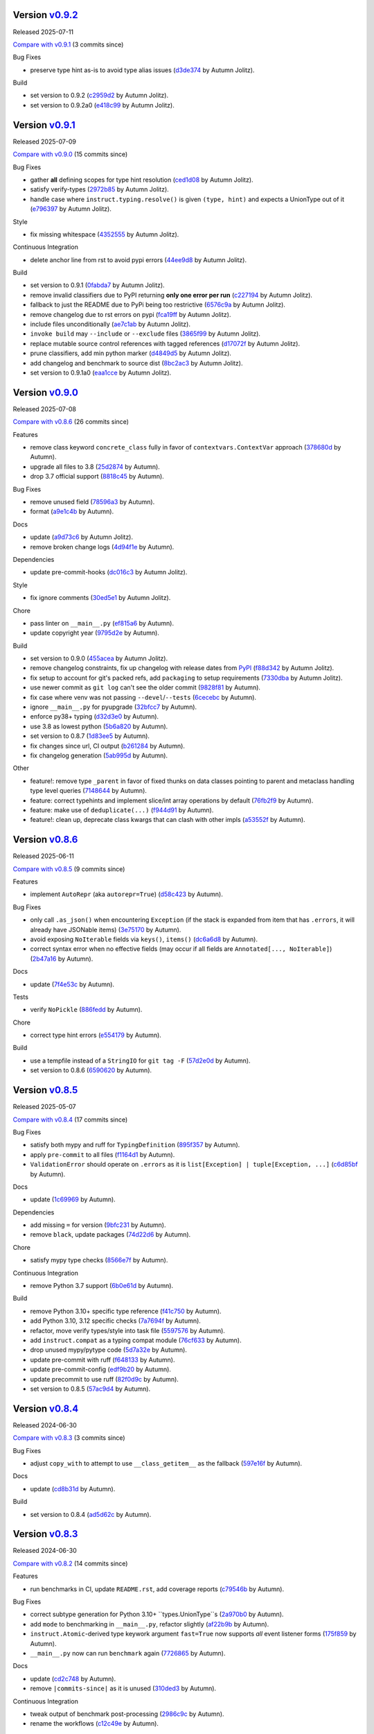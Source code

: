 .. |Changes|
Version `v0.9.2 <https://github.com/autumnjolitz/instruct/releases/tag/v0.9.2>`_
----------------------------------------------------------------------------------

Released 2025-07-11

`Compare with v0.9.1 <https://github.com/autumnjolitz/instruct/compare/v0.9.1...v0.9.2>`_ (3 commits since)

Bug Fixes

- preserve type hint as-is to avoid type alias issues (`d3de374 <https://github.com/autumnjolitz/instruct/commit/d3de37462200816e0d2faf1b63a319c600ea1484>`_ by Autumn Jolitz).

Build

- set version to 0.9.2 (`c2959d2 <https://github.com/autumnjolitz/instruct/commit/c2959d23339b5410b44786b9807bec2ed7907736>`_ by Autumn Jolitz).
- set version to 0.9.2a0 (`e418c99 <https://github.com/autumnjolitz/instruct/commit/e418c99524827b4b685af14b9dd4b384e64e6171>`_ by Autumn Jolitz).

Version `v0.9.1 <https://github.com/autumnjolitz/instruct/releases/tag/v0.9.1>`_
----------------------------------------------------------------------------------

Released 2025-07-09

`Compare with v0.9.0 <https://github.com/autumnjolitz/instruct/compare/v0.9.0...v0.9.1>`_ (15 commits since)

Bug Fixes

- gather **all** defining scopes for type hint resolution (`ced1d08 <https://github.com/autumnjolitz/instruct/commit/ced1d083e52773529c239c7b6f5c03eaa5b29b37>`_ by Autumn Jolitz).
- satisfy verify-types (`2972b85 <https://github.com/autumnjolitz/instruct/commit/2972b85fc745c1c6ecb90b853e0da440cce9acb9>`_ by Autumn Jolitz).
- handle case where ``instruct.typing.resolve()`` is given ``(type, hint)`` and expects a UnionType out of it (`e796397 <https://github.com/autumnjolitz/instruct/commit/e7963973ddf81805d2aaa2a7970b11169b895bd9>`_ by Autumn Jolitz).

Style

- fix missing whitespace (`4352555 <https://github.com/autumnjolitz/instruct/commit/4352555e611904c0c94852db8db8f1cb72bbaa0c>`_ by Autumn Jolitz).

Continuous Integration

- delete anchor line from rst to avoid pypi errors (`44ee9d8 <https://github.com/autumnjolitz/instruct/commit/44ee9d85e236e86ea16d8754d94eea14456826e1>`_ by Autumn Jolitz).

Build

- set version to 0.9.1 (`0fabda7 <https://github.com/autumnjolitz/instruct/commit/0fabda7b9501da726bc622eb2da502a47d0e0a9a>`_ by Autumn Jolitz).
- remove invalid classifiers due to PyPI returning **only one error per run** (`c227194 <https://github.com/autumnjolitz/instruct/commit/c227194ed136a2251a1f56af4e46316ebd6ca0ea>`_ by Autumn Jolitz).
- fallback to just the README due to PyPi being too restrictive (`6576c9a <https://github.com/autumnjolitz/instruct/commit/6576c9ac12775b7682631fb70aa9471ae2cf780c>`_ by Autumn Jolitz).
- remove changelog due to rst errors on pypi (`fca19ff <https://github.com/autumnjolitz/instruct/commit/fca19ffb9fc1ba5c67867a57c529698fdb7da57f>`_ by Autumn Jolitz).
- include files unconditionally (`ae7c1ab <https://github.com/autumnjolitz/instruct/commit/ae7c1ab272fc49c7b55148aec6d376328d8650dd>`_ by Autumn Jolitz).
- ``invoke build`` may ``--include`` or ``--exclude`` files (`3865f99 <https://github.com/autumnjolitz/instruct/commit/3865f99095a3e9700405e47a89e945bdc5827695>`_ by Autumn Jolitz).
- replace mutable source control references with tagged references (`d17072f <https://github.com/autumnjolitz/instruct/commit/d17072fd10888b42c7e019ca633f63884fade1b1>`_ by Autumn Jolitz).
- prune classifiers, add min python marker (`d4849d5 <https://github.com/autumnjolitz/instruct/commit/d4849d5f28f55bcd4e2e07af5a2e1470e650b066>`_ by Autumn Jolitz).
- add changelog and benchmark to source dist (`8bc2ac3 <https://github.com/autumnjolitz/instruct/commit/8bc2ac3b18401aef1e439ef0a263919b0b40e7fe>`_ by Autumn Jolitz).
- set version to 0.9.1a0 (`eaa1cce <https://github.com/autumnjolitz/instruct/commit/eaa1cce5b34ab34ab61c4bbbb50d0bd1c95ab737>`_ by Autumn Jolitz).

Version `v0.9.0 <https://github.com/autumnjolitz/instruct/releases/tag/v0.9.0>`_
----------------------------------------------------------------------------------

Released 2025-07-08

`Compare with v0.8.6 <https://github.com/autumnjolitz/instruct/compare/v0.8.6...v0.9.0>`_ (26 commits since)

Features

- remove class keyword ``concrete_class`` fully in favor of ``contextvars.ContextVar`` approach (`378680d <https://github.com/autumnjolitz/instruct/commit/378680d0be63665b26b3fbd4fb4e16c9e3ae7b80>`_ by Autumn).
- upgrade all files to 3.8 (`25d2874 <https://github.com/autumnjolitz/instruct/commit/25d2874ec1b9bc52ea3dbf3cbad6f0b98162e832>`_ by Autumn).
- drop 3.7 official support (`8818c45 <https://github.com/autumnjolitz/instruct/commit/8818c457033ab85408fc35e8c57cc70caa2c21cd>`_ by Autumn).

Bug Fixes

- remove unused field (`78596a3 <https://github.com/autumnjolitz/instruct/commit/78596a3add164687559e2a87a3767eafdc45c5e4>`_ by Autumn).
- format (`a9e1c4b <https://github.com/autumnjolitz/instruct/commit/a9e1c4b784d6094e24da64e46f9c3c00e0615d67>`_ by Autumn).

Docs

- update (`a9d73c6 <https://github.com/autumnjolitz/instruct/commit/a9d73c601fa9419cede295891673fede89a196bb>`_ by Autumn Jolitz).
- remove broken change logs (`4d94f1e <https://github.com/autumnjolitz/instruct/commit/4d94f1e9bb6b574313e4238784f09adb18fa449b>`_ by Autumn).

Dependencies

- update pre-commit-hooks (`dc016c3 <https://github.com/autumnjolitz/instruct/commit/dc016c3d4cd2a0960b1fdd05cf94aab688f08016>`_ by Autumn Jolitz).

Style

- fix ignore comments (`30ed5e1 <https://github.com/autumnjolitz/instruct/commit/30ed5e17b7f0ff54a9355b908543420e5e92c7b1>`_ by Autumn Jolitz).

Chore

- pass linter on ``__main__.py`` (`ef815a6 <https://github.com/autumnjolitz/instruct/commit/ef815a668ee5b2bad15024811cfef01d400092e5>`_ by Autumn).
- update copyright year (`9795d2e <https://github.com/autumnjolitz/instruct/commit/9795d2e53916c465ad5e8f4fd95b0bee82b73af7>`_ by Autumn).

Build

- set version to 0.9.0 (`455acea <https://github.com/autumnjolitz/instruct/commit/455acea6b2467bc053c81783ee37f329c8270d05>`_ by Autumn Jolitz).
- remove changelog constraints, fix up changelog with release dates from `PyPI <https://pypi.org/project/instruct/#history>`_ (`f88d342 <https://github.com/autumnjolitz/instruct/commit/f88d34226d8a61b3f303d6d79c7343b2156bf618>`_ by Autumn Jolitz).
- fix setup to account for git's packed refs, add ``packaging`` to setup requirements (`7330dba <https://github.com/autumnjolitz/instruct/commit/7330dba96a072c8e3a94737194c5034035eb932b>`_ by Autumn Jolitz).
- use newer commit as ``git log`` can't see the older commit (`9828f81 <https://github.com/autumnjolitz/instruct/commit/9828f814746e4e5e60db9d09b77e2d86dac3092e>`_ by Autumn).
- fix case where venv was not passing ``--devel``/``--tests`` (`6cecebc <https://github.com/autumnjolitz/instruct/commit/6cecebc00f079e5e86be57f665ff8896b45f98c9>`_ by Autumn).
- ignore ``__main__.py`` for pyupgrade (`32bfcc7 <https://github.com/autumnjolitz/instruct/commit/32bfcc77bad1269e938a7a3c1e4d81ebbc094411>`_ by Autumn).
- enforce py38+ typing (`d32d3e0 <https://github.com/autumnjolitz/instruct/commit/d32d3e02da7699d6f4edacf8eff98967f8c45ab4>`_ by Autumn).
- use 3.8 as lowest python (`5b6a820 <https://github.com/autumnjolitz/instruct/commit/5b6a820311e3f99fbf0bd227be0edd40d4f2100c>`_ by Autumn).
- set version to 0.8.7 (`1d83ee5 <https://github.com/autumnjolitz/instruct/commit/1d83ee5cacd42442ea6208917c95d04cbe8c98a6>`_ by Autumn).
- fix changes since url, CI output (`b261284 <https://github.com/autumnjolitz/instruct/commit/b2612843e91d576f644c0aae2d11b52e15227568>`_ by Autumn).
- fix changelog generation (`5ab995d <https://github.com/autumnjolitz/instruct/commit/5ab995d8cd773c475c4091b8f7b40a288ead5c98>`_ by Autumn).

Other

- feature!: remove type ``_parent`` in favor of fixed thunks on data classes pointing to parent and metaclass handling type level queries (`7148644 <https://github.com/autumnjolitz/instruct/commit/7148644cbfd0816234ea851f82a47b8cd8d0caff>`_ by Autumn).
- feature: correct typehints and implement slice/int array operations by default (`76fb2f9 <https://github.com/autumnjolitz/instruct/commit/76fb2f9aa54dfc06fdcb26fda157f6bfe9c3f773>`_ by Autumn).
- feature: make use of ``deduplicate(...)`` (`f944d91 <https://github.com/autumnjolitz/instruct/commit/f944d9133efc359da466c5e4563b22452e353658>`_ by Autumn).
- feature!: clean up, deprecate class kwargs that can clash with other impls (`a53552f <https://github.com/autumnjolitz/instruct/commit/a53552f02ff2d9bf093c5851093eb72f76ba42b5>`_ by Autumn).

Version `v0.8.6 <https://github.com/autumnjolitz/instruct/releases/tag/v0.8.6>`_
----------------------------------------------------------------------------------

Released 2025-06-11

`Compare with v0.8.5 <https://github.com/autumnjolitz/instruct/compare/v0.8.5...v0.8.6>`_ (9 commits since)

Features

- implement ``AutoRepr`` (aka ``autorepr=True``) (`d58c423 <https://github.com/autumnjolitz/instruct/commit/d58c423ddc06ef80cdb349f51b4005245efbc9f8>`_ by Autumn).

Bug Fixes

- only call ``.as_json()`` when encountering ``Exception`` (if the stack is expanded from item that has ``.errors``, it will already have JSONable items) (`3e75170 <https://github.com/autumnjolitz/instruct/commit/3e7517024c39fce016b30cea2ff3fd077a26452d>`_ by Autumn).
- avoid exposing ``NoIterable`` fields via ``keys()``, ``items()`` (`dc6a6d8 <https://github.com/autumnjolitz/instruct/commit/dc6a6d8f28b67e54904867d0cd4946d9eb41f798>`_ by Autumn).
- correct syntax error when no effective fields (may occur if all fields are ``Annotated[..., NoIterable]``) (`2b47a16 <https://github.com/autumnjolitz/instruct/commit/2b47a16985637ed34f62afdcd68d1da29dde404d>`_ by Autumn).

Docs

- update (`7f4e53c <https://github.com/autumnjolitz/instruct/commit/7f4e53c9f8662c0fa974057b95b48a89cf105bc2>`_ by Autumn).

Tests

- verify ``NoPickle`` (`886fedd <https://github.com/autumnjolitz/instruct/commit/886fedd0a0b33f0ab1233c79e91b7f13e0d5b4ce>`_ by Autumn).

Chore

- correct type hint errors (`e554179 <https://github.com/autumnjolitz/instruct/commit/e554179422e98772dbc99ee03665e0ec11c28b0a>`_ by Autumn).

Build

- use a tempfile instead of a ``StringIO`` for ``git tag -F`` (`57d2e0d <https://github.com/autumnjolitz/instruct/commit/57d2e0d795053368ce156a9b45d28c3736ed8262>`_ by Autumn).
- set version to 0.8.6 (`6590620 <https://github.com/autumnjolitz/instruct/commit/6590620204e82cb8594fb9e41531e603e4b3f05e>`_ by Autumn).

Version `v0.8.5 <https://github.com/autumnjolitz/instruct/releases/tag/v0.8.5>`_
----------------------------------------------------------------------------------

Released 2025-05-07

`Compare with v0.8.4 <https://github.com/autumnjolitz/instruct/compare/v0.8.4...v0.8.5>`_ (17 commits since)

Bug Fixes

- satisfy both mypy and ruff for ``TypingDefinition`` (`895f357 <https://github.com/autumnjolitz/instruct/commit/895f35764c7f549c0a471b1d7ae854f570b7edee>`_ by Autumn).
- apply ``pre-commit`` to all files (`f1164d1 <https://github.com/autumnjolitz/instruct/commit/f1164d1e2177eb557ad653f6898c3a8499e23276>`_ by Autumn).
- ``ValidationError`` should operate on ``.errors`` as it is ``list[Exception] | tuple[Exception, ...]`` (`c6d85bf <https://github.com/autumnjolitz/instruct/commit/c6d85bf163f13bcdef939cd0dfeb9196599825f1>`_ by Autumn).

Docs

- update (`1c69969 <https://github.com/autumnjolitz/instruct/commit/1c699692248952aac6ca18b03ea2038746996589>`_ by Autumn).

Dependencies

- add missing ``=`` for version (`9bfc231 <https://github.com/autumnjolitz/instruct/commit/9bfc231e6589c4c99624ebe08637f901d79c50e7>`_ by Autumn).
- remove ``black``, update packages (`74d22d6 <https://github.com/autumnjolitz/instruct/commit/74d22d64565c87ac24e6e0ddffd2d6b0f1fb1898>`_ by Autumn).

Chore

- satisfy mypy type checks (`8566e7f <https://github.com/autumnjolitz/instruct/commit/8566e7f015af87be76dd86c35bbf64474bd99425>`_ by Autumn).

Continuous Integration

- remove Python 3.7 support (`6b0e61d <https://github.com/autumnjolitz/instruct/commit/6b0e61d6bb519ea31f00585f5760b13edf8d0cbc>`_ by Autumn).

Build

- remove Python 3.10+ specific type reference (`f41c750 <https://github.com/autumnjolitz/instruct/commit/f41c750cdb5893f99b08858fbc86914fed06321d>`_ by Autumn).
- add Python 3.10, 3.12 specific checks (`7a7694f <https://github.com/autumnjolitz/instruct/commit/7a7694ffef9922b9dfcca744c544a03285d4ef78>`_ by Autumn).
- refactor, move verify types/style into task file (`5597576 <https://github.com/autumnjolitz/instruct/commit/5597576a0c44e0c29cab4d33ec1f1268ca8565e5>`_ by Autumn).
- add ``instruct.compat`` as a typing compat module (`76cf633 <https://github.com/autumnjolitz/instruct/commit/76cf6334086d706d0329cac8d4d10592168acb7f>`_ by Autumn).
- drop unused mypy/pytype code (`5d7a32e <https://github.com/autumnjolitz/instruct/commit/5d7a32eb4ff2b85154c21c5968640362003cc3f4>`_ by Autumn).
- update pre-commit with ruff (`f648133 <https://github.com/autumnjolitz/instruct/commit/f648133a945ce5d05bed3c398f3a30fab3fde992>`_ by Autumn).
- update pre-commit-config (`edf9b20 <https://github.com/autumnjolitz/instruct/commit/edf9b20f87cd2ab444b7021cd833fde02814464c>`_ by Autumn).
- update precommit to use ruff (`82f0d9c <https://github.com/autumnjolitz/instruct/commit/82f0d9cd6e714701bca2ba87349141df2a03b75d>`_ by Autumn).
- set version to 0.8.5 (`57ac9d4 <https://github.com/autumnjolitz/instruct/commit/57ac9d4743a3311626dd6c95bc077326d27ad982>`_ by Autumn).

Version `v0.8.4 <https://github.com/autumnjolitz/instruct/releases/tag/v0.8.4>`_
----------------------------------------------------------------------------------

Released 2024-06-30

`Compare with v0.8.3 <https://github.com/autumnjolitz/instruct/compare/v0.8.3...v0.8.4>`_ (3 commits since)

Bug Fixes

- adjust ``copy_with`` to attempt to use ``__class_getitem__`` as the fallback (`597e16f <https://github.com/autumnjolitz/instruct/commit/597e16f6b4ee500d05967418b3855fa10aed1e03>`_ by Autumn).

Docs

- update (`cd8b31d <https://github.com/autumnjolitz/instruct/commit/cd8b31d406b024c2ab344c34e1a5879c9716fb57>`_ by Autumn).

Build

- set version to 0.8.4 (`ad5d62c <https://github.com/autumnjolitz/instruct/commit/ad5d62c153aeeabe6a3d3acb0938dfdeb4c7ffa7>`_ by Autumn).

Version `v0.8.3 <https://github.com/autumnjolitz/instruct/releases/tag/v0.8.3>`_
----------------------------------------------------------------------------------

Released 2024-06-30

`Compare with v0.8.2 <https://github.com/autumnjolitz/instruct/compare/v0.8.2...v0.8.3>`_ (14 commits since)

Features

- run benchmarks in CI, update ``README.rst``, add coverage reports (`c79546b <https://github.com/autumnjolitz/instruct/commit/c79546bdc145d030a7333b031fbfb43d26e1aa79>`_ by Autumn).

Bug Fixes

- correct subtype generation for Python 3.10+ ``types.UnionType``s (`2a970b0 <https://github.com/autumnjolitz/instruct/commit/2a970b062141aec0ae4e2f7fbadd79df1a14a5f1>`_ by Autumn).
- add ``mode`` to benchmarking in ``__main__.py``, refactor slightly (`af22b9b <https://github.com/autumnjolitz/instruct/commit/af22b9b779e41519ca83b546d5680c12c8ff0135>`_ by Autumn).
- ``instruct.Atomic``-derived type keywork argument ``fast=True`` now supports *all* event listener forms (`175f859 <https://github.com/autumnjolitz/instruct/commit/175f85997b92de3be3e173b7530d81b8c6f048a2>`_ by Autumn).
- ``__main__.py`` now can run ``benchmark`` again (`7726865 <https://github.com/autumnjolitz/instruct/commit/7726865f1d46067fce2a9229eba4332f81a039c0>`_ by Autumn).

Docs

- update (`cd2c748 <https://github.com/autumnjolitz/instruct/commit/cd2c74879c36c717c34337deeb13abd794c27de3>`_ by Autumn).
- remove ``|commits-since|`` as it is unused (`310ded3 <https://github.com/autumnjolitz/instruct/commit/310ded3715b1598ab3b1043b9495cfa23f24471e>`_ by Autumn).

Continuous Integration

- tweak output of benchmark post-processing (`2986c9c <https://github.com/autumnjolitz/instruct/commit/2986c9c1e4b2a0ab3722dafcec30716706b8db53>`_ by Autumn).
- rename the workflows (`c12c49e <https://github.com/autumnjolitz/instruct/commit/c12c49e4ea1c3dbb6d26b4f60ec535c0912479b7>`_ by Autumn).

Build

- fix changes since url, CI output (`c50c856 <https://github.com/autumnjolitz/instruct/commit/c50c8562bf9ead06fda7bf769886c002dd8692ad>`_ by Autumn).
- add ``test`` and ``benchmark``commands (`e5a05cf <https://github.com/autumnjolitz/instruct/commit/e5a05cff98684dde9b60b6a8ba2b9a944b51cfca>`_ by Autumn).
- simplify the wrapper code to a common function, implement base64 wrapping (`1aed800 <https://github.com/autumnjolitz/instruct/commit/1aed800245a9f92f8b6e597e7311206c4cb55183>`_ by Autumn).
- set version to 0.8.3 (`e41da57 <https://github.com/autumnjolitz/instruct/commit/e41da57183802955c036010ab8b2d6411729c5f2>`_ by Autumn).

Other

- feature(typedef): implement simple ``type alias = hint`` (3.12+) (`a16b1cb <https://github.com/autumnjolitz/instruct/commit/a16b1cb47f45c6ebc9cd1b3c4f39dffb2839feb6>`_ by Autumn).

Version `v0.8.2 <https://github.com/autumnjolitz/instruct/releases/tag/v0.8.2>`_
----------------------------------------------------------------------------------

Released 2024-06-23

`Compare with v0.8.1 <https://github.com/autumnjolitz/instruct/compare/v0.8.1...v0.8.2>`_ (4 commits since)

Bug Fixes

- handle fixed tuples correctly (`c1bcd41 <https://github.com/autumnjolitz/instruct/commit/c1bcd41a6e58b3b38c106cc29a6d4766db771089>`_ by Autumn).
- use ``types.CodeType.replace(...)`` when available (`8bbc3cf <https://github.com/autumnjolitz/instruct/commit/8bbc3cfb4fe1aee28a80169fef2d21e85455dd7b>`_ by Autumn).

Docs

- update (`820f4ea <https://github.com/autumnjolitz/instruct/commit/820f4ea36c4b859203fa3a10b0aa127f5d90fd94>`_ by Autumn).

Build

- set version to 0.8.2 (`d29ffc5 <https://github.com/autumnjolitz/instruct/commit/d29ffc597b49cce6d2ee999c3f0515e651dee006>`_ by Autumn).

Version `v0.8.1 <https://github.com/autumnjolitz/instruct/releases/tag/v0.8.1>`_
----------------------------------------------------------------------------------

Released 2024-06-16

`Compare with v0.8.0 <https://github.com/autumnjolitz/instruct/compare/v0.8.0...v0.8.1>`_ (6 commits since)

Bug Fixes

- avoid raising an exception inside testing tuple structure for a custom type (`0a3108c <https://github.com/autumnjolitz/instruct/commit/0a3108c8969e87f5294608d081341bfc2ada0c50>`_ by Autumn).

Docs

- update (`900b323 <https://github.com/autumnjolitz/instruct/commit/900b323255092d8148428dc0a5b07d2965d27a3e>`_ by Autumn).
- remove contradictory statement (`e4ed0b4 <https://github.com/autumnjolitz/instruct/commit/e4ed0b40a82be3e24cc0362a5e76832057344204>`_ by Autumn).

Build

- correct changelog link (`bef4aeb <https://github.com/autumnjolitz/instruct/commit/bef4aebd37678963a511227fcb0c8cdb0a074406>`_ by Autumn).
- adjust tasks to allow for releasing on a version other than the ``CURRENT_VERSION.txt`` next default (`fc42c02 <https://github.com/autumnjolitz/instruct/commit/fc42c02de0dbba61bb1e89b61babcd2d1f0429e6>`_ by Autumn).
- bump version to 0.8.1 (`8a4c2ef <https://github.com/autumnjolitz/instruct/commit/8a4c2ef7b4122edab3a92123fd7846bca2571cb8>`_ by Autumn).

Version `v0.8.0 <https://github.com/autumnjolitz/instruct/releases/tag/v0.8.0>`_
----------------------------------------------------------------------------------

Released 2024-06-09

`Compare with v0.7.5.post2 <https://github.com/autumnjolitz/instruct/compare/v0.7.5.post2...v0.8.0>`_ (66 commits since)

Features

- ``instruct/about.py`` will be structured for tuple comparisions like ``>= (0, 8, 0)`` (`b9714f8 <https://github.com/autumnjolitz/instruct/commit/b9714f859a4639f57cf13fd250567b9f8688ecf7>`_ by Autumn).
- add ``Undefined`` (`41980a0 <https://github.com/autumnjolitz/instruct/commit/41980a094fbd28245c7ac300ad26c0436e577338>`_ by Autumn).
- implement generics! (`0e716bf <https://github.com/autumnjolitz/instruct/commit/0e716bf8cd49d9b231e1f38fb7ec1278cce4724b>`_ by Autumn).

Performance Improvements

- use ``inspect.getattr_static`` more aggressively (`c16a0ea <https://github.com/autumnjolitz/instruct/commit/c16a0eab801857caf389d612c2e34153d53ca4e9>`_ by Autumn).

Bug Fixes

- do not list the stack in a json output (`2694716 <https://github.com/autumnjolitz/instruct/commit/2694716a525194d1ea888460502a27ac591b02cc>`_ by Autumn).
- Python 3.7 cannot specialize the ``WeakKeyDictionary``, so guard behind TYPE_CHECKING (`1bc76ff <https://github.com/autumnjolitz/instruct/commit/1bc76ff132e617ca4f5987ffcbe2852533452a33>`_ by Autumn).
- satisfy type checker for Python 3.11 and below (`c478dd1 <https://github.com/autumnjolitz/instruct/commit/c478dd1e167cfb19b7bbf51261cc97c13f6bbee4>`_ by Autumn).
- added type hint to ``__json__`` method (`a6da934 <https://github.com/autumnjolitz/instruct/commit/a6da9344f6aa7b5b04e7121c928d75566d436ba5>`_ by Autumn).
- ignore mypy error from an attribute test (`1230465 <https://github.com/autumnjolitz/instruct/commit/12304654b43b685bf9ca38b4004c6bcac950706b>`_ by Autumn).
- add git changelog helper (`b79c727 <https://github.com/autumnjolitz/instruct/commit/b79c727291e2535296dc4c1b8c5d9fa56dc3ac79>`_ by Autumn Jolitz).
- satisfy mypy for ``NoDefault`` type (`297f268 <https://github.com/autumnjolitz/instruct/commit/297f268d2f80212dcc9c3f593d95d8d40979e051>`_ by Autumn).
- correct Python 3.12 to pass tests (`f9e5296 <https://github.com/autumnjolitz/instruct/commit/f9e529611d4e32300b5932fcc5cc69e2640570c3>`_ by Autumn).
- check for ``NoDefault`` (`94c5f07 <https://github.com/autumnjolitz/instruct/commit/94c5f078e7dfc2fcb78652b9b17be81a2180fff0>`_ by Autumn).
- default initialize untyped generics to ``Any`` (`e0e781f <https://github.com/autumnjolitz/instruct/commit/e0e781ff1a3576e5df6804a78a47a6310bc06a08>`_ by Autumn).
- update backport for Python 3.7 (`fffa961 <https://github.com/autumnjolitz/instruct/commit/fffa961f83d6e03bd77fad3b36728852bf9463b0>`_ by Autumn).

Code Refactoring

- split into language, compat, add type hints, restructure to be more specific (`9845934 <https://github.com/autumnjolitz/instruct/commit/98459347c2bd025eab032e2b0eab9d8e04bdd4bc>`_ by Autumn).
- rename ``IAtomic`` to ``AbstractAtomic``, ``AtomicImpl`` to ``BaseAtomic`` (`7d2fb28 <https://github.com/autumnjolitz/instruct/commit/7d2fb284ee357c4d7a435f1f7706ab847733eed3>`_ by Autumn).
- rename ``Atomic`` to ``AtomicMeta`` (`644fecb <https://github.com/autumnjolitz/instruct/commit/644fecba437cee23dbe039693a80921108d1016c>`_ by Autumn).

Docs

- update (`1080c7c <https://github.com/autumnjolitz/instruct/commit/1080c7c550a63f9b7404f54f399029a55bfa5ae0>`_ by Autumn).
- clean up (`0184422 <https://github.com/autumnjolitz/instruct/commit/01844228dda2e623e0b70376410a1cf04dca48c5>`_ by Autumn).
- add newline for change list (`345cb2d <https://github.com/autumnjolitz/instruct/commit/345cb2d0646acaac9b2debd793e90d777a150e67>`_ by Autumn).
- ``git-changelog`` requires a "v" prefix to match v prefixed tags (`8b8b6cf <https://github.com/autumnjolitz/instruct/commit/8b8b6cfe8cc63372d035230bd97c5aea53a9e935>`_ by Autumn).
- try to make more friendly for github (`a530071 <https://github.com/autumnjolitz/instruct/commit/a530071c76ee269258c3b1597d9d14fc76cb3a14>`_ by Autumn Jolitz).

Dependencies

- pin ``black`` for python 3.8 (`6a500d6 <https://github.com/autumnjolitz/instruct/commit/6a500d691d645ae20f35a82aff646aec5869589a>`_ by Autumn).

Tests

- update (`eeb311f <https://github.com/autumnjolitz/instruct/commit/eeb311f44338ae99c2981a9c5d81430b1c76c6d1>`_ by Autumn). Caused By: `91f05963ea1c25f36d551834f7ae672d05955074 <https://github.com/autumnjolitz/instruct/commit/91f05963ea1c25f36d551834f7ae672d05955074>_`

Style

- run black (`88faff7 <https://github.com/autumnjolitz/instruct/commit/88faff735a5d60c87769780c9a87ebcdbfd3a03f>`_ by Autumn).

Chore

- ignore ``python**`` folders (used in cross version testing) (`de0a37c <https://github.com/autumnjolitz/instruct/commit/de0a37cc12db86da43fed8aad4f5cea833f1a9a7>`_ by Autumn).
- drop pytype overlay (`6b0a8f8 <https://github.com/autumnjolitz/instruct/commit/6b0a8f844e988420a5f04b69c70a110bb1e06b7f>`_ by Autumn).
- up version to 0.8.0, remove unused imports, add to README that Generics are supported (`4b0902a <https://github.com/autumnjolitz/instruct/commit/4b0902aa168f8e385232afe89d9fcfa266398e76>`_ by Autumn).
- silence mypy on ``Genericizable`` with an ignore (`5cfb45f <https://github.com/autumnjolitz/instruct/commit/5cfb45f5bf376475437589c2ebd2c529c6e74c1d>`_ by Autumn).
- pass mypy type checks (`506a810 <https://github.com/autumnjolitz/instruct/commit/506a8103ba1d8e33f2a1685a480ee00deca611af>`_ by Autumn).

Continuous Integration

- finalize, skip existing obj on pypi (`8df60b3 <https://github.com/autumnjolitz/instruct/commit/8df60b34c52eab79339ae2a1464fc0c380c69326>`_ by Autumn).
- disable word wrapping in pandoc (`c9479ee <https://github.com/autumnjolitz/instruct/commit/c9479ee5cced77be02aee4db6d39325ba58a6caa>`_ by Autumn).
- allow pypi publishing, add sha sums to the release notes (`5b49f13 <https://github.com/autumnjolitz/instruct/commit/5b49f1362e4c89c1e9463c56ef950384e08f9812>`_ by Autumn).
- add release functionality (handles versioning, etc) (`29d376b <https://github.com/autumnjolitz/instruct/commit/29d376b0d6944a648fd64a7f89b8443e75a164a6>`_ by Autumn).
- simplify, write version specific changes to the release, temporarily disable pypi (`e32a1a9 <https://github.com/autumnjolitz/instruct/commit/e32a1a9619d1fd820665cb7ffaf0309e3116cb3e>`_ by Autumn).
- use ``invoke build`` (`552203b <https://github.com/autumnjolitz/instruct/commit/552203b3019cf70f7acd7d1fdbd7c4eb1f14ebf9>`_ by Autumn).
- use the newer python setup step (`4d42fa4 <https://github.com/autumnjolitz/instruct/commit/4d42fa48630582ea364e58d5fbfb5328f5fd1559>`_ by Autumn).
- get all history for a change log generator (`15e9103 <https://github.com/autumnjolitz/instruct/commit/15e910335b692198f036cdafbbcd46b10a4fd8f6>`_ by Autumn).
- run the changes test before any tests run (`9b741ce <https://github.com/autumnjolitz/instruct/commit/9b741cedcd557f6b444390b7ae658a09e065d8ed>`_ by Autumn).
- ensure ``CHANGES.rst`` is always up-to-date (`d9bc2ce <https://github.com/autumnjolitz/instruct/commit/d9bc2ce513e116d05ee6fce237b47d0320e19d53>`_ by Autumn).
- print out black version (`42ba597 <https://github.com/autumnjolitz/instruct/commit/42ba5972c9e0faf8e0a681ff98a2e0fdf2d33c37>`_ by Autumn).
- relax restrictions on build (`6157a1c <https://github.com/autumnjolitz/instruct/commit/6157a1cc466a0279f93604e8895b97448236f3f5>`_ by Autumn).

Build

- bump version to 0.8.0 (`f5b0765 <https://github.com/autumnjolitz/instruct/commit/f5b0765770fe1d7c8913778e28b543595bb654c9>`_ by Autumn).
- assume `pawamoy/git-changelog@89 <https://github.com/pawamoy/git-changelog/pull/89>`_ will be merged in a few days (`7e23986 <https://github.com/autumnjolitz/instruct/commit/7e2398685a907c000c657d3bad0c81fe916bf07b>`_ by Autumn).
- remove invalid classifier (despite the fact this is used as a framework) (`3174afc <https://github.com/autumnjolitz/instruct/commit/3174afc934c41e0629489b27c5b67c088e53206f>`_ by Autumn).
- add ``checksum`` command (`83f3973 <https://github.com/autumnjolitz/instruct/commit/83f3973a63d07a2f48afe1d100a01f8e0f59c1fd>`_ by Autumn).
- overhaul setup.cfg classifiers et al, given that instruct has been production ready for years now (`0639313 <https://github.com/autumnjolitz/instruct/commit/0639313c3199c18a165c2fe73026918d5cda228e>`_ by Autumn).
- ignore python3.whatever directories, remove some default changelog options for use in tasks.py (`b47a942 <https://github.com/autumnjolitz/instruct/commit/b47a9426fadc5afe0ce2a1f10739735927c7b394>`_ by Autumn).
- run black (`cb40105 <https://github.com/autumnjolitz/instruct/commit/cb4010513b8b254f7ff4a9ccaec1ded4ba085a3e>`_ by Autumn).
- changelog can now omit in-flight/unreleased changes (`ac15505 <https://github.com/autumnjolitz/instruct/commit/ac15505ecbb460b7f1e06d06b87d526c5360cf02>`_ by Autumn).
- bump version to next alpha (`00dd465 <https://github.com/autumnjolitz/instruct/commit/00dd4659a1f65baa448b049b71bab3ef828208f5>`_ by Autumn).
- pre-commit should use repo's pyproject (`33e1369 <https://github.com/autumnjolitz/instruct/commit/33e13692233cb1b28417a80db76389254e0a73fe>`_ by Autumn).
- delete unused black config (`f6567ac <https://github.com/autumnjolitz/instruct/commit/f6567ac1b9c5fa11b74fba743141c8cf4a917a4a>`_ by Autumn).
- add files back for the naive ``python -m build`` case to work (`cf96480 <https://github.com/autumnjolitz/instruct/commit/cf96480b6d4334e3078b7f325898c6250ce682bc>`_ by Autumn).
- setup-metadata can now dump info from a ``wheel`` or ``sdist`` (`9c19cf4 <https://github.com/autumnjolitz/instruct/commit/9c19cf47d81467c3a5adcbcfaaaba4368da589e0>`_ by Autumn).
- ensure source distributions do not depend on source control, remove unused functions (`a7f6de0 <https://github.com/autumnjolitz/instruct/commit/a7f6de03e217d876b44f869a91d5b4ef58d9b095>`_ by Autumn). Referenced By: `Source Distributions <https://packaging.python.org/en/latest/guides/distributing-packages-using-setuptools/#source-distributions>`_
- ensure task_support injects ``pprint`` (`a3abf25 <https://github.com/autumnjolitz/instruct/commit/a3abf2527cbbfc226212410bdb2e1145eaaf4558>`_ by Autumn).
- remove unused files (`cee5f21 <https://github.com/autumnjolitz/instruct/commit/cee5f214ae131209423538ac3bea1ebbff10ecde>`_ by Autumn).
- ensure ``about.VersionInfo`` has a compliant pep440 ``.public_...`` and ``__str__()`` functions (`f6bedea <https://github.com/autumnjolitz/instruct/commit/f6bedea81832ae9dc40745392ff00aca8f4ab6ad>`_ by Autumn).
- fix ``CHANGES.rst``, use fork of ``git-changelog`` until `pawamoy/git-changelog@89 <https://github.com/pawamoy/git-changelog/pull/89>`_ is merged and released, use pep440 versioning (`771790b <https://github.com/autumnjolitz/instruct/commit/771790b575ca43dbb9f5449b21706a87897e1c12>`_ by Autumn).
- fix type hint complaints, add helpers (`ad00166 <https://github.com/autumnjolitz/instruct/commit/ad00166f09c9151811ee58987c30eb531ea2e158>`_ by Autumn).
- add defaults for ``git-changelog``, require 2.4.0 as 2.4.1+ will ignore untyped commits (`39025c3 <https://github.com/autumnjolitz/instruct/commit/39025c31542ae459fa24c5f8dfa5c0e91138edda>`_ by Autumn).
- prerelease v0.8.0a0 (`ef84469 <https://github.com/autumnjolitz/instruct/commit/ef84469be82d7813492f701d9650ca1e414c11fd>`_ by Autumn).
- bump to v0.8.0 series (`f0ad5ae <https://github.com/autumnjolitz/instruct/commit/f0ad5aed353bfd62d9a40bec65fb306aa96ff618>`_ by Autumn).

Version `v0.7.5.post2 <https://github.com/autumnjolitz/instruct/releases/tag/v0.7.5.post2>`_
----------------------------------------------------------------------------------------------

Released 2024-02-29

`Compare with v0.7.5 <https://github.com/autumnjolitz/instruct/compare/v0.7.5...v0.7.5.post2>`_ (1 commits since)

Bug Fixes

- correct for Python 3.7 (`e58c523 <https://github.com/autumnjolitz/instruct/commit/e58c523ce4edbca560267b6a6a0c1fd8919c485c>`_ by Autumn).

Version `v0.7.5 <https://github.com/autumnjolitz/instruct/releases/tag/v0.7.5>`_
----------------------------------------------------------------------------------

Released 2024-02-29

`Compare with v0.7.3.post1 <https://github.com/autumnjolitz/instruct/compare/v0.7.3.post1...v0.7.5>`_ (9 commits since)

Features

- support ``type | type`` in Python 3.10 and above, implement ``__init_subclass__(cls)`` (`88164e3 <https://github.com/autumnjolitz/instruct/commit/88164e390267b6ee690d88bed6e60e17bd4da98b>`_ by Autumn).

Docs

- try to make more friendly for github (`46df415 <https://github.com/autumnjolitz/instruct/commit/46df4150a4928659b4464ef9282da033c8cabea2>`_ by Autumn Jolitz).
- update ``CHANGES.rst``, ``README.rst`` (`42bd3d2 <https://github.com/autumnjolitz/instruct/commit/42bd3d23f11362d3584896fb8b31a4aa83103bf2>`_ by Autumn Jolitz).
- template-ize for release note generation (`5e508b7 <https://github.com/autumnjolitz/instruct/commit/5e508b714bb47cd2d904a75e4534d7ffab912867>`_ by Autumn Jolitz).
- test of `git-changelog <https://github.com/pawamoy/git-changelog>`_ (`a4aeb37 <https://github.com/autumnjolitz/instruct/commit/a4aeb375e0ee83fdbbb332d8d5573fadf91d8917>`_ by Autumn Jolitz).

Chore

- add badges to ``README.rst``, adjust github CI workflow names (`66b4067 <https://github.com/autumnjolitz/instruct/commit/66b4067edb731e1f76e324fa46e1127bdcc51f6c>`_ by Autumn).

Continuous Integration

- add PyPy in testing (`fd12152 <https://github.com/autumnjolitz/instruct/commit/fd12152ab66246e18e4cdcd2876065814f1f8da5>`_ by Autumn Jolitz).

Build

- bump version to v0.7.5 (`9924da8 <https://github.com/autumnjolitz/instruct/commit/9924da815d892a9c4b3127f337c7cd965148d033>`_ by Autumn).
- refactor, use `invoke <https://www.pyinvoke.org/>`_ (`5871827 <https://github.com/autumnjolitz/instruct/commit/5871827f418aa250b3c4bef48d7b2f448ae3d956>`_ by Autumn Jolitz).

Version `v0.7.3.post1 <https://github.com/autumnjolitz/instruct/releases/tag/v0.7.3.post1>`_
----------------------------------------------------------------------------------------------

Released 2023-12-04

`Compare with v0.7.3 <https://github.com/autumnjolitz/instruct/compare/v0.7.3...v0.7.3.post1>`_ (2 commits since)

Continuous Integration

- add test (`f3c25b0 <https://github.com/autumnjolitz/instruct/commit/f3c25b05b752ed6e329afe45a578b00441787f4a>`_ by Autumn).

Build

- bump version to v0.7.3.post1 (`f8afb3d <https://github.com/autumnjolitz/instruct/commit/f8afb3d562f177e23e9b679c7b6a85ed84ad8b62>`_ by Autumn).

Version `v0.7.3 <https://github.com/autumnjolitz/instruct/releases/tag/v0.7.3>`_
----------------------------------------------------------------------------------

Released 2023-07-18

`Compare with v0.7.2 <https://github.com/autumnjolitz/instruct/compare/v0.7.2...v0.7.3>`_ (2 commits since)

Features

- Port instruct to newer Python versions, implement CI/CD (`7dda1bd <https://github.com/autumnjolitz/instruct/commit/7dda1bde4af7e53808f278c07fca9adbc23c147e>`_ by Autumn Jolitz).

Build

- unlock versions to be more flexible, bump to v0.7.3 (`2e0a5cc <https://github.com/autumnjolitz/instruct/commit/2e0a5ccc731ba686f8738d045b4af9d9061f2411>`_ by Autumn).

Version `v0.7.2 <https://github.com/autumnjolitz/instruct/releases/tag/v0.7.2>`_
----------------------------------------------------------------------------------

Released 2022-05-13

`Compare with v0.7.1 <https://github.com/autumnjolitz/instruct/compare/v0.7.1...v0.7.2>`_ (8 commits since)

Features

- export ``RangeFlags`` (`7420aa5 <https://github.com/autumnjolitz/instruct/commit/7420aa53aa6e5cd7e9ba660daa97fcffb147107e>`_ by Autumn).
- remove fast new in favor of calling ``self._set_defaults()`` (`6edb925 <https://github.com/autumnjolitz/instruct/commit/6edb9255850aaadef7c1ad407e2f5341975c01a6>`_ by Autumn).

Bug Fixes

- add dummy ``__iter__`` to handle empty class case (`a51c252 <https://github.com/autumnjolitz/instruct/commit/a51c25208af689506235231c900dd91ffd1c43fb>`_ by Autumn).

Docs

- add notes on use of ``Range`` and friends (`04356d2 <https://github.com/autumnjolitz/instruct/commit/04356d234b83019f5c825cea42fa371ebe8d392b>`_ by Autumn).
- add comparison between instruct and pydantic (`9090595 <https://github.com/autumnjolitz/instruct/commit/90905952eb8ac3153c3ec66446103fb4e2bcdca9>`_ by Autumn).
- update (`f8c0209 <https://github.com/autumnjolitz/instruct/commit/f8c0209afac48ed377cce28f5d366978388f672d>`_ by Autumn).

Tests

- use ``_set_defaults``  instead (`7ccf4a4 <https://github.com/autumnjolitz/instruct/commit/7ccf4a4405ebd1c800e160deeac980556c540513>`_ by Autumn).
- add tests for ``_set_defaults(...)`` on a class (`12e2ee7 <https://github.com/autumnjolitz/instruct/commit/12e2ee7efb1a8dc65704452517ec64213616850a>`_ by Autumn).

Version `v0.7.1 <https://github.com/autumnjolitz/instruct/releases/tag/v0.7.1>`_
----------------------------------------------------------------------------------

Released 2022-05-13

`Compare with v0.7.0 <https://github.com/autumnjolitz/instruct/compare/v0.7.0...v0.7.1>`_ (5 commits since)

Features

- export ``instruct.clear()``, ``instruct.reset_to_defaults()``, make `instance._set_defaults()` first call the zero-init version, then cascade through the inheritance tree for any overrides, add default functions for empty classes, use ``__public_class__`` magic method for ``public_class`` calls (`1d1e528 <https://github.com/autumnjolitz/instruct/commit/1d1e528cd3ef8c1faa3218122f54e91f6f381d1d>`_ by Autumn).

Chore

- remove unused import in ``__main__.py`` (`fadf4c6 <https://github.com/autumnjolitz/instruct/commit/fadf4c6ae68dd5c7230270ae39fa672326870192>`_ by Autumn).

Continuous Integration

- check style (`252f2ba <https://github.com/autumnjolitz/instruct/commit/252f2ba27a0ae91563ad9a88da6eb4c56f8af715>`_ by Autumn).

Build

- v0.7.1 (`da6f64d <https://github.com/autumnjolitz/instruct/commit/da6f64d62a1f6a3bf2449b9b46e7ce5c8d3186cf>`_ by Autumn).
- add **devel** extra (`87c6e3b <https://github.com/autumnjolitz/instruct/commit/87c6e3ba5ae8da7b8c6cb34620c877ea6babc8e3>`_ by Autumn).

Version `v0.7.0 <https://github.com/autumnjolitz/instruct/releases/tag/v0.7.0>`_
----------------------------------------------------------------------------------

Released 2022-05-12

`Compare with v0.6.7 <https://github.com/autumnjolitz/instruct/compare/v0.6.7...v0.7.0>`_ (7 commits since)

Features

- spider annotations, use the ``NoPickle`` et al constants to influence class behavior (`2eea997 <https://github.com/autumnjolitz/instruct/commit/2eea997c6a742a293ecf33f1ab0fe795006be60a>`_ by Autumn).
- support ``Annotation[...]`` and within it, a set of ``Range``s, raise ``RangeError`` when a value is type allowed but does not fit the ranges specified! (`42599b0 <https://github.com/autumnjolitz/instruct/commit/42599b0fefe8a27dc645245e1aa34d97816954a2>`_ by Autumn).
- implement several constants for use in ``Annotation[...]`` including ``Range`` for interval capping (and ``RangeError``)! (`11f25b3 <https://github.com/autumnjolitz/instruct/commit/11f25b3ced2530fb8620da6beeca0053a50160a5>`_ by Autumn).

Docs

- update README, add a CHANGES file (`8840218 <https://github.com/autumnjolitz/instruct/commit/8840218f372211854bcdd732a6ec5d0d8e81b820>`_ by Autumn).

Dependencies

- bump jinja2 and typing_extensions versions (`9adca04 <https://github.com/autumnjolitz/instruct/commit/9adca04cc2c6c2132884f5a45ea94eb623127385>`_ by Autumn).

Tests

- add additional tests (`7aa8c31 <https://github.com/autumnjolitz/instruct/commit/7aa8c315d64291ca0347d7a542c2891d84f5b596>`_ by Autumn).

Build

- bump to v0.7.0 (`f97c699 <https://github.com/autumnjolitz/instruct/commit/f97c6990649390292fc308ee7c5aeb43630f34cf>`_ by Autumn).

Version `v0.6.7 <https://github.com/autumnjolitz/instruct/releases/tag/v0.6.7>`_
----------------------------------------------------------------------------------

Released 2021-03-31

`Compare with v0.6.6 <https://github.com/autumnjolitz/instruct/compare/v0.6.6...v0.6.7>`_ (1 commits since)

Performance Improvements

- cache by effective skipped fields across the board, do not confuse with second level skip/redefinitions, bump to v0.6.7 (`10aea05 <https://github.com/autumnjolitz/instruct/commit/10aea05582e1015834f179516c8b174c1d3a08c5>`_ by Autumn).

Version `v0.6.6 <https://github.com/autumnjolitz/instruct/releases/tag/v0.6.6>`_
----------------------------------------------------------------------------------

Released 2021-02-17

`Compare with v0.6.5 <https://github.com/autumnjolitz/instruct/compare/v0.6.5...v0.6.6>`_ (1 commits since)

Bug Fixes

- handle zero-length collections correctly, type hints should resolve using the locals, module globals, then typing ones, bump to v0.6.6 (`b7d0898 <https://github.com/autumnjolitz/instruct/commit/b7d0898980f74dbb4e8af9635300e1153133bdf8>`_ by Autumn).

Version `v0.6.5 <https://github.com/autumnjolitz/instruct/releases/tag/v0.6.5>`_
----------------------------------------------------------------------------------

Released 2021-02-16

`Compare with v0.6.4 <https://github.com/autumnjolitz/instruct/compare/v0.6.4...v0.6.5>`_ (1 commits since)

Features

- allow ``instruct.public_class()`` to access subclasses by index, document ambiguities, cascade subtraction preservation, bump to v0.6.5 (`8a0fdda <https://github.com/autumnjolitz/instruct/commit/8a0fddacc5033d2bfb845a1d83e55eae2bf745e5>`_ by Autumn).

Version `v0.6.4 <https://github.com/autumnjolitz/instruct/releases/tag/v0.6.4>`_
----------------------------------------------------------------------------------

Released 2021-01-13

`Compare with v0.6.3 <https://github.com/autumnjolitz/instruct/compare/v0.6.3...v0.6.4>`_ (1 commits since)

Bug Fixes

- adjust ``instruct.public_class`` to detect modified subtracted classes, allow proper overrides of ``__coerce__`` when class inheritance is greater than 1 deep, bump to v0.6.4 (`c4d2b91 <https://github.com/autumnjolitz/instruct/commit/c4d2b91e5fb3bf853d228edf8664480137dfe392>`_ by Autumn).

Version `v0.6.3 <https://github.com/autumnjolitz/instruct/releases/tag/v0.6.3>`_
----------------------------------------------------------------------------------

Released 2020-12-07

`Compare with v0.6.2 <https://github.com/autumnjolitz/instruct/compare/v0.6.2...v0.6.3>`_ (1 commits since)

Bug Fixes

- fix ``.keys(...)`` to operate on simple field that is ``Atomic`` descendant (no optional, etc wrapping), bump to v0.6.3 (`697a4ec <https://github.com/autumnjolitz/instruct/commit/697a4ecfe47ecc6de41df60171f14fc4aa28e2d3>`_ by Autumn).

Version `v0.6.2 <https://github.com/autumnjolitz/instruct/releases/tag/v0.6.2>`_
----------------------------------------------------------------------------------

Released 2020-12-07

`Compare with v0.6.1 <https://github.com/autumnjolitz/instruct/compare/v0.6.1...v0.6.2>`_ (3 commits since)

Features

- add ``instruct.show_all_fields`` to public API, ensure reachability for ``Optional`` type hinted fields (`5dde190 <https://github.com/autumnjolitz/instruct/commit/5dde190da1313dbec2ca3c6c723b2611cdedbc43>`_ by Autumn).
- allow ``instruct.keys()``, ``instruct.show_all_fields()`` to handle ``Union``, ``Optional`` with embedded ``Atomic`` types properly (`47f038d <https://github.com/autumnjolitz/instruct/commit/47f038dfb3936d255d8660d563cf94efad89f04d>`_ by Autumn).

Build

- v0.6.2 (`7e60b6a <https://github.com/autumnjolitz/instruct/commit/7e60b6ae264d08053235ecd50a35d8877a8efd7c>`_ by Autumn).

Version `v0.6.1 <https://github.com/autumnjolitz/instruct/releases/tag/v0.6.1>`_
----------------------------------------------------------------------------------

Released 2020-12-07

`Compare with v0.6.0 <https://github.com/autumnjolitz/instruct/compare/v0.6.0...v0.6.1>`_ (1 commits since)

Features

- allow class subtractions to be pickled/unpickled, make type name friendlier to ``inflection.titleize(...)``, ensure a test for class method replacements, pickling, bump to v0.6.1 (`e28f6c6 <https://github.com/autumnjolitz/instruct/commit/e28f6c66af8753060e783d829e2c89029d2a59b7>`_ by Autumn).

Version `v0.6.0 <https://github.com/autumnjolitz/instruct/releases/tag/v0.6.0>`_
----------------------------------------------------------------------------------

Released 2020-12-04

`Compare with v0.5.0 <https://github.com/autumnjolitz/instruct/compare/v0.5.0...v0.6.0>`_ (34 commits since)

Features

- allow keys() to operate and extract keys for an embedded field (`647ee5c <https://github.com/autumnjolitz/instruct/commit/647ee5c7c6dbd6979a574d56a0cc21f2fa991719>`_ by Autumn).
- allow for downcasting of a parent type to a subtracted type when generating the skip keys type (`9ca88d0 <https://github.com/autumnjolitz/instruct/commit/9ca88d0d4f3c45c6679fa84940e57cc9291b65be>`_ by Autumn).
- support collections by position, make unions branch on type checks, avoid pipe-nature in favor of graph branch approach (`fcbc5bc <https://github.com/autumnjolitz/instruct/commit/fcbc5bc1c3ac8ce985e8bf00075c6181a3e11c3c>`_ by Autumn).
- allow for generation of an effective coerce function based on type spidering (`b2f8195 <https://github.com/autumnjolitz/instruct/commit/b2f81953807eac4ac6d31ca04797fa2d5a8311eb>`_ by Autumn).
- introduce a union branch function that assumes unique traces in subtype (`7078730 <https://github.com/autumnjolitz/instruct/commit/7078730baae72305526c2bfe1320df2fc7f16c1d>`_ by Autumn).
- add in initial approach (````subtype.py````) for automated parent value type coercion to subtracted type (`5b50dc2 <https://github.com/autumnjolitz/instruct/commit/5b50dc2f264f33e02a5bfb3e8e3be50adc3cd2b7>`_ by Autumn).
- handle subtracted classes in a more generalized fashion, use the correct function globals for the ``LOAD_GLOBAL`` bytecode (`531918e <https://github.com/autumnjolitz/instruct/commit/531918eb0f43c5570acdad449d8b9c0e6d4cfff7>`_ by Autumn).
- support ``classmethod()`` rewriting for skip keys (`1505945 <https://github.com/autumnjolitz/instruct/commit/1505945e464a2789237164505741f053dafb7aeb>`_ by Autumn).
- implement ``cls & {...}`` (type inclusion masks) (`fbff83f <https://github.com/autumnjolitz/instruct/commit/fbff83f9c33cd31e4c923f0d4ac96a017d7e8311>`_ by Autumn).
- introduce more complex type subtractions that are commutative (`17ad8af <https://github.com/autumnjolitz/instruct/commit/17ad8af5d9290afe620fe8728773a26bf53c8a19>`_ by Autumn).
- implement a search-and-replace of instruct ``Atomics`` inside of type hint instances w/o overriding a singleton class instance (`39c8084 <https://github.com/autumnjolitz/instruct/commit/39c808471163a694b69d6aef43711aefb06cebcb>`_ by Autumn).
- implement single level, single ``Atomic``-descendant removal of attribute names on an ``Atomic``-derived object (termed **Skip Keys**) (`422e7b4 <https://github.com/autumnjolitz/instruct/commit/422e7b4e5e050170b61ead9f92d3fd99c3f5e707>`_ by Autumn).

Performance Improvements

- refactor, allow caching of class subtractions via ``FrozenMapping`` (`d3e9ef7 <https://github.com/autumnjolitz/instruct/commit/d3e9ef71ff345f624223b3ad24af18f4ab472463>`_ by Autumn).

Bug Fixes

- in case of a tuple of existing types, add to it for the union (`bbd1ef6 <https://github.com/autumnjolitz/instruct/commit/bbd1ef6ed8f31a6f2f4507623d262faef76fbcfb>`_ by Autumn).
- on subtraction of fields that cannot be, just ignore it (`08163a5 <https://github.com/autumnjolitz/instruct/commit/08163a5533c7b44dfb3eda55a7847ce536106cad>`_ by Autumn).
- allow overriding of callouts to a class in a ``__coerce__`` function by using a closure intercept (`f2be81a <https://github.com/autumnjolitz/instruct/commit/f2be81a7a12f07ab5e154f6bc0877890073b45fd>`_ by Autumn).

Code Refactoring

- reduce wildcard exports, export ``instruct.public_class(...)`` (`890de96 <https://github.com/autumnjolitz/instruct/commit/890de968acec0543cfb832fa9555131e94377cae>`_ by Autumn).
- limit ``instruct.show_all_fields``, refactor ``CellType`` creation to a simpler form (`ea9d46f <https://github.com/autumnjolitz/instruct/commit/ea9d46f9815e331f24cf9a182e7b5470eadc3c06>`_ by Autumn).

Docs

- track progress (`4fdc793 <https://github.com/autumnjolitz/instruct/commit/4fdc793828a12f3b51bda2aae7fe959243def7bc>`_ by Autumn).
- update goals (`0a26794 <https://github.com/autumnjolitz/instruct/commit/0a2679417a292372b7a4b5d9656f5ffd9e307655>`_ by Autumn).

Tests

- move nameless person to test scope to pass flake8 false negative (`6fb8d11 <https://github.com/autumnjolitz/instruct/commit/6fb8d110801dc16260879909b72a6e3e2fd98c55>`_ by Autumn).
- document absurdities (`f231790 <https://github.com/autumnjolitz/instruct/commit/f231790e957213437b0ce4e551ea403ce50fc723>`_ by Autumn).
- note where the cached classes may be looked up (`e87d49a <https://github.com/autumnjolitz/instruct/commit/e87d49abd3b8e8af512f91e42d84a4f8ba7d629a>`_ by Autumn).

Chore

- add generic type hint param ``U`` (`6d12f28 <https://github.com/autumnjolitz/instruct/commit/6d12f289073cfa66a38113aa036f491c1c8de1bb>`_ by Autumn).
- annotate the ``ClassOrInstanceFuncsDescriptor`` (`513c103 <https://github.com/autumnjolitz/instruct/commit/513c10377593dc0535a1da73a484c083768d127a>`_ by Autumn).
- add ``CellType`` (`3054875 <https://github.com/autumnjolitz/instruct/commit/30548754ac1f867c094c403c46b906ed6b9a8b59>`_ by Autumn).
- add stub for annotated decoding (`75efce7 <https://github.com/autumnjolitz/instruct/commit/75efce75709cd64f3d74cfd7a1937938faa1c5e3>`_ by Autumn).
- add missing type (`5f46828 <https://github.com/autumnjolitz/instruct/commit/5f46828f6823aa08234bca2d1b088d01e12e9116>`_ by Autumn).

Continuous Integration

- update workflow (`a70bf50 <https://github.com/autumnjolitz/instruct/commit/a70bf50947c9a23e008e93ac5e82faf1170aa812>`_ by Autumn).
- Add github action to test project (`b938446 <https://github.com/autumnjolitz/instruct/commit/b9384469e6449e861df8de9aba35a8cf41b16d44>`_ by Autumn Jolitz).

Build

- v0.6.0 release (`2784646 <https://github.com/autumnjolitz/instruct/commit/27846462454ca26b17d544cc0aeab8a35e205190>`_ by Autumn).
- add trailing newline (`526c1de <https://github.com/autumnjolitz/instruct/commit/526c1deb62c427495f421d32c3dc2a136c0c9dfb>`_ by Autumn).
- ignore build, pytype files (`cc2051e <https://github.com/autumnjolitz/instruct/commit/cc2051e60ae9ed82d0cca3f3007d73bd12248903>`_ by Autumn).

Version `v0.5.0 <https://github.com/autumnjolitz/instruct/releases/tag/v0.5.0>`_
----------------------------------------------------------------------------------

Released 2020-11-10

`Compare with v0.4.13 <https://github.com/autumnjolitz/instruct/compare/v0.4.13...v0.5.0>`_ (2 commits since)

Features

- implement for ``Literal[...]``, bump minimum ``typing_extensions`` version, bump to v0.5.0 (`dbad02c <https://github.com/autumnjolitz/instruct/commit/dbad02c0ae55643452994dc5d14cd2938d55c4a0>`_ by Autumn).

Docs

- track new design goals (`fb1125f <https://github.com/autumnjolitz/instruct/commit/fb1125fce11d00d6992b86e67929a64703414e10>`_ by Autumn).

Version `v0.4.13 <https://github.com/autumnjolitz/instruct/releases/tag/v0.4.13>`_
------------------------------------------------------------------------------------

Released 2020-09-30

`Compare with v0.4.12 <https://github.com/autumnjolitz/instruct/compare/v0.4.12...v0.4.13>`_ (1 commits since)

Bug Fixes

- correct typo where disabling derived should apply at **all** times, not only in *debug mode*, bump to v0.4.13 (`4801c14 <https://github.com/autumnjolitz/instruct/commit/4801c14bf72d3ea1146edc400b20732feaacba5f>`_ by Autumn).

Version `v0.4.12 <https://github.com/autumnjolitz/instruct/releases/tag/v0.4.12>`_
------------------------------------------------------------------------------------

Released 2020-09-30

`Compare with v0.4.11 <https://github.com/autumnjolitz/instruct/compare/v0.4.11...v0.4.12>`_ (1 commits since)

Bug Fixes

- when ``dict`` is in the __coerce__ types for a key, disable ``derived`` matching for setters, bump to v0.4.12 (`40ebbb3 <https://github.com/autumnjolitz/instruct/commit/40ebbb3536dc7c011bee278201705fd2d1306464>`_ by Autumn).

Version `v0.4.11 <https://github.com/autumnjolitz/instruct/releases/tag/v0.4.11>`_
------------------------------------------------------------------------------------

Released 2020-07-15

`Compare with v0.4.9 <https://github.com/autumnjolitz/instruct/compare/v0.4.9...v0.4.11>`_ (3 commits since)

Features

- add top module level functions (``asdict()``, ``keys()``, etc), implement ``bytes`` support for ``json`` encoding, ``__coerce__`` may now have a tuple of field names in place of a field name to assign a single coercion to multiple attributes, bump to v0.4.11 (`9bb6344 <https://github.com/autumnjolitz/instruct/commit/9bb6344cc4d4f4b285f08e48bcad82181307e96d>`_ by Autumn).
- implement metaclass support of ``keys()``/``values()``/``items()``/``to_json()`` (allows class definitions to override those names but still recover it via the type or metaclass), add ``tuple``, ``list``, ``dict`` and ``NamedTuple``-like helper functions, bump to v0.4.10 (`1ee382a <https://github.com/autumnjolitz/instruct/commit/1ee382a3fae5141a2c763e31e722bc0eeea6c655>`_ by Autumn).

Chore

- preallocate names, values, ids before test (`373d6a2 <https://github.com/autumnjolitz/instruct/commit/373d6a29bc90f84086eeb6c9ab302d00560b47c0>`_ by Autumn).

Version `v0.4.9 <https://github.com/autumnjolitz/instruct/releases/tag/v0.4.9>`_
----------------------------------------------------------------------------------

Released 2020-07-07

`Compare with v0.4.8 <https://github.com/autumnjolitz/instruct/compare/v0.4.8...v0.4.9>`_ (1 commits since)

Bug Fixes

- correct issue where keyword only defaults were stripped, bump to v0.4.9 (`97ed502 <https://github.com/autumnjolitz/instruct/commit/97ed5022d3b735700d2e54bbcc37893b4ceb1af5>`_ by Autumn).

Version `v0.4.8 <https://github.com/autumnjolitz/instruct/releases/tag/v0.4.8>`_
----------------------------------------------------------------------------------

Released 2020-07-02

`Compare with v0.4.7 <https://github.com/autumnjolitz/instruct/compare/v0.4.7...v0.4.8>`_ (1 commits since)

Bug Fixes

- update ``README.rst``, allow class definition in IDLE sessions, bump to v0.4.8 (`2e70769 <https://github.com/autumnjolitz/instruct/commit/2e70769b79bf39c16ae5e68adb9c5beee7b469f9>`_ by Autumn).

Version `v0.4.7 <https://github.com/autumnjolitz/instruct/releases/tag/v0.4.7>`_
----------------------------------------------------------------------------------

Released 2020-07-02

`Compare with v0.4.6 <https://github.com/autumnjolitz/instruct/compare/v0.4.6...v0.4.7>`_ (2 commits since)

Features

- implement ``dataclass``/``NamedTuple``-like type hinting, allow for overriding of autogenerated magic methods while allowing argless ``super()`` in their overrides, bump to v0.4.7 (`b71398b <https://github.com/autumnjolitz/instruct/commit/b71398bd2be8e14e7a25d812c209d434ac4d119b>`_ by Autumn).

Build

- fix ``precommit`` to older ``black`` because I feel the new tuple unpacking style for everything is rather noisy (`00e9450 <https://github.com/autumnjolitz/instruct/commit/00e9450a2d40b756cc92f503ad42a3ee53093fd4>`_ by Autumn).

Version `v0.4.6 <https://github.com/autumnjolitz/instruct/releases/tag/v0.4.6>`_
----------------------------------------------------------------------------------

Released 2020-05-11

`Compare with v0.4.5 <https://github.com/autumnjolitz/instruct/compare/v0.4.5...v0.4.6>`_ (5 commits since)

Features

- allow subtraction of fields on an adhoc basis, bump to v0.4.6 (`59cf2b1 <https://github.com/autumnjolitz/instruct/commit/59cf2b1da59b0689b34f96057dba59a2c402a14b>`_ by Autumn).
- add helper function to typedef to check if atomic type class or meta (`a280f4b <https://github.com/autumnjolitz/instruct/commit/a280f4becd61ec69eca97e5ad613497b8a5a3f18>`_ by Autumn).

Bug Fixes

- avoid calling ``parse_typedef`` on ``__coerce__ = None`` (`4018332 <https://github.com/autumnjolitz/instruct/commit/40183325773228d3a479e2dbc84b41aa0d94d0cc>`_ by Autumn).

Code Refactoring

- refactor to make clearer, rename ``dataclass`` to ``concrete_class`` to signal "don't touch this" (`2342e46 <https://github.com/autumnjolitz/instruct/commit/2342e46bb705bd9fef0bb4480d2ae04bf491c33e>`_ by Autumn).

Docs

- document ````typedef.py```` to be clearer, remove erroneous cast to type (`802cc67 <https://github.com/autumnjolitz/instruct/commit/802cc67eb5c3b21005762bd59aaa73e760544e42>`_ by Autumn).

Version `v0.4.5 <https://github.com/autumnjolitz/instruct/releases/tag/v0.4.5>`_
----------------------------------------------------------------------------------

Released 2020-02-14

`Compare with v0.4.4 <https://github.com/autumnjolitz/instruct/compare/v0.4.4...v0.4.5>`_ (1 commits since)

Performance Improvements

- keep a weak reference to the owning classes to avoid constant rebinding for one-time class definitions, bump to v0.4.5 (`fa6b459 <https://github.com/autumnjolitz/instruct/commit/fa6b459dd5b6afc9c4d68c07acc27aabb262a028>`_ by Autumn Jolitz).

Version `v0.4.4 <https://github.com/autumnjolitz/instruct/releases/tag/v0.4.4>`_
----------------------------------------------------------------------------------

Released 2020-02-10

`Compare with v0.4.3 <https://github.com/autumnjolitz/instruct/compare/v0.4.3...v0.4.4>`_ (1 commits since)

Features

- order preserving ``keys()`` on an instance, provide class-level ``keys()``, implement positional arguments, bump to v0.4.4 (`87c1b6f <https://github.com/autumnjolitz/instruct/commit/87c1b6f69e8eae34cbba97552227931b1558ab77>`_ by Autumn Jolitz).

Version `v0.4.3 <https://github.com/autumnjolitz/instruct/releases/tag/v0.4.3>`_
----------------------------------------------------------------------------------

Released 2020-01-06

`Compare with v0.4.2 <https://github.com/autumnjolitz/instruct/compare/v0.4.2...v0.4.3>`_ (3 commits since)

Performance Improvements

- at ``class ....`` definition time, track if the property type list **may** have a collection of ``Atomic`` descendants (allows one to check a mapping instead of type hints) (`ff812db <https://github.com/autumnjolitz/instruct/commit/ff812db57b5bc294fdfabd1495abd6d29457d111>`_ by Autumn Jolitz).

Tests

- functions for determining if it contains a collection/mapping of ``Atomic``-descendents in ``class ...`` definition (`95f79a5 <https://github.com/autumnjolitz/instruct/commit/95f79a5aeda698a135e1014b9c591f9549344e1d>`_ by Autumn Jolitz).

Other

- [about] 0.4.3 (`eb70a1c <https://github.com/autumnjolitz/instruct/commit/eb70a1cbb372ea072636ec349cc72d64e033c4d9>`_ by Autumn Jolitz).

Version `v0.4.2 <https://github.com/autumnjolitz/instruct/releases/tag/v0.4.2>`_
----------------------------------------------------------------------------------

Released 2019-10-13

`Compare with v0.4.1 <https://github.com/autumnjolitz/instruct/compare/v0.4.1...v0.4.2>`_ (2 commits since)

Features

- preserve original slots at ``_slots``, improve FrozenMapping interface, bump to v0.4.2 (`44ab8dc <https://github.com/autumnjolitz/instruct/commit/44ab8dcbaa239957ee63daee653d44956ed4c4a7>`_ by Autumn Jolitz).

Version `v0.4.1 <https://github.com/autumnjolitz/instruct/releases/tag/v0.4.1>`_
----------------------------------------------------------------------------------

Released 2019-10-13

`Compare with v0.4.0 <https://github.com/autumnjolitz/instruct/compare/v0.4.0...v0.4.1>`_ (1 commits since)

Bug Fixes

- restrict flatten to only merge list, tuple, generators, bump to v0.4.1 (`1d922a4 <https://github.com/autumnjolitz/instruct/commit/1d922a4c0492ea5c82d60f77c96ecd1d50d689c8>`_ by Autumn Jolitz).

Version `v0.4.0 <https://github.com/autumnjolitz/instruct/releases/tag/v0.4.0>`_
----------------------------------------------------------------------------------

Released 2019-09-18

`Compare with v0.3.8 <https://github.com/autumnjolitz/instruct/compare/v0.3.8...v0.4.0>`_ (1 commits since)

Features

- finer grained exceptions, support ``[]`` on properties, rename ``skip`` to ``dataclass``, impllement ability to handle property type violations with a handler function, bump to v0.4.0 (`15d26a5 <https://github.com/autumnjolitz/instruct/commit/15d26a5c23946b984c58e41fdcf0074bfb8b0594>`_ by Autumn Jolitz).

Version `v0.3.8 <https://github.com/autumnjolitz/instruct/releases/tag/v0.3.8>`_
----------------------------------------------------------------------------------

Released 2019-08-22

`Compare with v0.3.7 <https://github.com/autumnjolitz/instruct/compare/v0.3.7...v0.3.8>`_ (1 commits since)

Bug Fixes

- ``Mapping`` immutability on ``to_json``, enforce ``__coerce__`` constraints, bump to v0.3.8 (`a45e1b1 <https://github.com/autumnjolitz/instruct/commit/a45e1b152b687109e371fd40ab9c2fd83ab72321>`_ by Autumn Jolitz).

Version `v0.3.7 <https://github.com/autumnjolitz/instruct/releases/tag/v0.3.7>`_
----------------------------------------------------------------------------------

Released 2019-08-07

`Compare with v0.3.5 <https://github.com/autumnjolitz/instruct/compare/v0.3.5...v0.3.7>`_ (1 commits since)

Bug Fixes

- correct singular exception, bump to v0.3.7 (`103739b <https://github.com/autumnjolitz/instruct/commit/103739b25cc7118510b8603e0bceab7ad3a3e3f6>`_ by Autumn Jolitz).

Version `v0.3.5 <https://github.com/autumnjolitz/instruct/releases/tag/v0.3.5>`_
----------------------------------------------------------------------------------

Released 2019-08-07

`Compare with v0.3.4 <https://github.com/autumnjolitz/instruct/compare/v0.3.4...v0.3.5>`_ (2 commits since)

Features

- explicitly support ``Tuple[Type, ...]``, ``Dict[KeyType, ValueType]``, bump to v0.3.5 (`8903c5b <https://github.com/autumnjolitz/instruct/commit/8903c5b41f95d126d4cf07b7afdebaa7151fcb93>`_ by Autumn Jolitz).

Build

- add black (`3ed3a00 <https://github.com/autumnjolitz/instruct/commit/3ed3a004644196cfc23bd0739265474ed80e697e>`_ by Autumn Jolitz).

Version `v0.3.4 <https://github.com/autumnjolitz/instruct/releases/tag/v0.3.4>`_
----------------------------------------------------------------------------------

Released 2019-04-30

`Compare with v0.3.3 <https://github.com/autumnjolitz/instruct/compare/v0.3.3...v0.3.4>`_ (4 commits since)

Features

- support redefining properties on inherited members if explicitly called out, bump to v0.3.4 (`f60943f <https://github.com/autumnjolitz/instruct/commit/f60943f5bae8a508e2e3c53f6060f520ee17165d>`_ by Autumn Jolitz).

Chore

- pass type check in ````typedef.py```` (`d9ef56c <https://github.com/autumnjolitz/instruct/commit/d9ef56c622464aaf02a7fb63edbef711b6f5e25c>`_ by Autumn Jolitz).

Build

- add in hooks for `mypy <https://mypy.readthedocs.io/>`_ and `pytype <https://github.com/google/pytype>`_ (`0c0b526 <https://github.com/autumnjolitz/instruct/commit/0c0b5261d9413b41372f8b2331df1d7c2af098d3>`_ by Autumn Jolitz).
- add in defintions for type checkers (`8834579 <https://github.com/autumnjolitz/instruct/commit/88345798b081e82ab81d432dac58c11a4b4ef532>`_ by Autumn Jolitz).

Version `v0.3.3 <https://github.com/autumnjolitz/instruct/releases/tag/v0.3.3>`_
----------------------------------------------------------------------------------

Released 2019-04-22

`Compare with v0.3.2 <https://github.com/autumnjolitz/instruct/compare/v0.3.2...v0.3.3>`_ (3 commits since)

Chore

- add type hints (`0c7f6bb <https://github.com/autumnjolitz/instruct/commit/0c7f6bbb0df090ce501489103be792a191c85dc9>`_ by Autumn Jolitz).
- add project type hint definitions (`da3c079 <https://github.com/autumnjolitz/instruct/commit/da3c079ac3c036e0e6837761845cd3861e80bbe3>`_ by Autumn Jolitz).

Build

- bump to v0.3.3 (`0eb1781 <https://github.com/autumnjolitz/instruct/commit/0eb17817963ff028986ffadbd4d944a434b2891e>`_ by Autumn Jolitz).

Version `v0.3.2 <https://github.com/autumnjolitz/instruct/releases/tag/v0.3.2>`_
----------------------------------------------------------------------------------

Released 2019-03-19

`Compare with v0.3.1 <https://github.com/autumnjolitz/instruct/compare/v0.3.1...v0.3.2>`_ (1 commits since)

Bug Fixes

- support nested ``ClassCreationFailed``s, bump to v0.3.2 (`bbf15c7 <https://github.com/autumnjolitz/instruct/commit/bbf15c78060af699ba71f49cfd4e2356f86b0223>`_ by Autumn Jolitz).

Version `v0.3.1 <https://github.com/autumnjolitz/instruct/releases/tag/v0.3.1>`_
----------------------------------------------------------------------------------

Released 2019-03-09

`Compare with v0.3.0 <https://github.com/autumnjolitz/instruct/compare/v0.3.0...v0.3.1>`_ (1 commits since)

Features

- expose  ``_column_types`` for mixins, bump to v0.3.1 (`11636dc <https://github.com/autumnjolitz/instruct/commit/11636dc961171e539ed3edeeae1b933a1b1658e6>`_ by Autumn Jolitz).

Version `v0.3.0 <https://github.com/autumnjolitz/instruct/releases/tag/v0.3.0>`_
----------------------------------------------------------------------------------

Released 2019-02-11

`Compare with v0.2.7 <https://github.com/autumnjolitz/instruct/compare/v0.2.7...v0.3.0>`_ (1 commits since)

Bug Fixes

- renormalize the changes list, bump to v0.3.0 (`01c37b1 <https://github.com/autumnjolitz/instruct/commit/01c37b1a583617dd61536617b14ea96d3c83d1da>`_ by Autumn Jolitz).

Version `v0.2.7 <https://github.com/autumnjolitz/instruct/releases/tag/v0.2.7>`_
----------------------------------------------------------------------------------

Released 2019-02-06

`Compare with v0.2.6 <https://github.com/autumnjolitz/instruct/compare/v0.2.6...v0.2.7>`_ (1 commits since)

Features

- identify as a ``Mapping``, bump to v0.2.7 (`fe23126 <https://github.com/autumnjolitz/instruct/commit/fe2312652fc15c0503d166b8e6b857459710695d>`_ by Autumn Jolitz).

Version `v0.2.6 <https://github.com/autumnjolitz/instruct/releases/tag/v0.2.6>`_
----------------------------------------------------------------------------------

Released 2019-02-06

`Compare with v0.2.5 <https://github.com/autumnjolitz/instruct/compare/v0.2.5...v0.2.6>`_ (1 commits since)

Features

- add in a ``from_json`` top level helper, bump to v0.2.6 (`c57eb16 <https://github.com/autumnjolitz/instruct/commit/c57eb1676dd0ac22be35a525c4124dcf73e74281>`_ by Autumn Jolitz).

Version `v0.2.5 <https://github.com/autumnjolitz/instruct/releases/tag/v0.2.5>`_
----------------------------------------------------------------------------------

Released 2019-02-06

`Compare with v0.2.4 <https://github.com/autumnjolitz/instruct/compare/v0.2.4...v0.2.5>`_ (1 commits since)

Bug Fixes

- correct ``__qualname__`` for internal dataclasses, bump to v0.2.5 (`e611963 <https://github.com/autumnjolitz/instruct/commit/e61196348286909aada4cd14a9b2a7d5cfbecf2b>`_ by Autumn Jolitz).

Version `v0.2.4 <https://github.com/autumnjolitz/instruct/releases/tag/v0.2.4>`_
----------------------------------------------------------------------------------

Released 2019-02-06

`Compare with v0.2.3 <https://github.com/autumnjolitz/instruct/compare/v0.2.3...v0.2.4>`_ (3 commits since)

Bug Fixes

- correct ``__qualname__``, ``__module__`` on dataclass instances, bump to v0.2.4 (`f9c1362 <https://github.com/autumnjolitz/instruct/commit/f9c136207bd7858c21d4dda8f679e4571c6c8604>`_ by Autumn Jolitz).
- remove leading ``_`` (`6b2bfbb <https://github.com/autumnjolitz/instruct/commit/6b2bfbbbd4175fab0cf2471309f91679fc572293>`_ by Autumn Jolitz).

Tests

- verify JSON and mutable values (`a54d2a8 <https://github.com/autumnjolitz/instruct/commit/a54d2a89bdc22785bd3a01f8a83de35eb33a8268>`_ by Autumn Jolitz).

Version `v0.2.3 <https://github.com/autumnjolitz/instruct/releases/tag/v0.2.3>`_
----------------------------------------------------------------------------------

Released 2019-02-05

`Compare with v0.2.2 <https://github.com/autumnjolitz/instruct/compare/v0.2.2...v0.2.3>`_ (1 commits since)

Features

- assume immutable copies if possible, bump to v0.2.3 (`0767baf <https://github.com/autumnjolitz/instruct/commit/0767baf3aa63bcd4fb778ab9d5209bc68446c573>`_ by Autumn Jolitz).

Version `v0.2.2 <https://github.com/autumnjolitz/instruct/releases/tag/v0.2.2>`_
----------------------------------------------------------------------------------

Released 2019-02-04

`Compare with v0.2.1 <https://github.com/autumnjolitz/instruct/compare/v0.2.1...v0.2.2>`_ (1 commits since)

Features

- add class name into class creation failure message, bump to v0.2.2 (`789b948 <https://github.com/autumnjolitz/instruct/commit/789b948ca2104f3b9a5faafe6234e08ed9a91be1>`_ by Autumn Jolitz).

Version `v0.2.1 <https://github.com/autumnjolitz/instruct/releases/tag/v0.2.1>`_
----------------------------------------------------------------------------------

Released 2019-02-04

`Compare with v0.2.0 <https://github.com/autumnjolitz/instruct/compare/v0.2.0...v0.2.1>`_ (2 commits since)

Features

- use the ``globals()`` for overridden props from ``__module__`` (`f61e851 <https://github.com/autumnjolitz/instruct/commit/f61e851c62d0b8094788d8203c75996b1332c155>`_ by Autumn Jolitz).

Build

- bump to v0.2.1 (`bc4d30c <https://github.com/autumnjolitz/instruct/commit/bc4d30cd85bb6ecfe264fdfd82f30a43fc7e884d>`_ by Autumn Jolitz).

Version `v0.2.0 <https://github.com/autumnjolitz/instruct/releases/tag/v0.2.0>`_
----------------------------------------------------------------------------------

Released 2019-02-04

`Compare with v0.1.1 <https://github.com/autumnjolitz/instruct/compare/v0.1.1...v0.2.0>`_ (4 commits since)

Features

- use `_{key}_` for internal access (`d647e21 <https://github.com/autumnjolitz/instruct/commit/d647e21df66fdd62e66c0f0988458140d516c3f1>`_ by Autumn Jolitz).
- rename the internal of ``_raw_{key}`` to ``_{key}_``, fix up ``__class__`` reference for argless ``super()`` calls (`2690415 <https://github.com/autumnjolitz/instruct/commit/26904151e860bff27d128bbce32b23e6f4fb6ff8>`_ by Autumn Jolitz).

Tests

- add test for ``clear()`` (`573c535 <https://github.com/autumnjolitz/instruct/commit/573c535db80dad143ca40da9a6f61f4844be6c36>`_ by Autumn Jolitz).

Build

- bump to v0.2.0 (`4d376a4 <https://github.com/autumnjolitz/instruct/commit/4d376a4e1fd8bfb15663489e4b51df196641ebcf>`_ by Autumn Jolitz).

Version `v0.1.1 <https://github.com/autumnjolitz/instruct/releases/tag/v0.1.1>`_
----------------------------------------------------------------------------------

Released 2019-02-01

`Compare with v0.1.0 <https://github.com/autumnjolitz/instruct/compare/v0.1.0...v0.1.1>`_ (1 commits since)

Bug Fixes

- remove errant debug print, bump to v0.1.1 (`8ef5e5e <https://github.com/autumnjolitz/instruct/commit/8ef5e5e0e2372e723ba0a16f88f050e6ab9fe395>`_ by Autumn Jolitz).

Version `v0.1.0 <https://github.com/autumnjolitz/instruct/releases/tag/v0.1.0>`_
----------------------------------------------------------------------------------

Released 2019-02-01

`Compare with v0.0.21 <https://github.com/autumnjolitz/instruct/compare/v0.0.21...v0.1.0>`_ (1 commits since)

Features

- support 1-level ``Iterable[Base]`` -> ``JSON``, hooks, better pickling, ``__setitem__`` on class, bump to v0.1.0 (`2f0feea <https://github.com/autumnjolitz/instruct/commit/2f0feeacadee6760f77a154f79ba6b63f4dd51ac>`_ by Autumn Jolitz).

Version `v0.0.21 <https://github.com/autumnjolitz/instruct/releases/tag/v0.0.21>`_
------------------------------------------------------------------------------------

Released 2018-12-19

`Compare with v0.0.20 <https://github.com/autumnjolitz/instruct/compare/v0.0.20...v0.0.21>`_ (1 commits since)

Tests

- more tests, bump to v0.0.21 (`52a75e6 <https://github.com/autumnjolitz/instruct/commit/52a75e67fd19c6f2ce64ccf2a84695f66f8dad91>`_ by Autumn Jolitz).

Version `v0.0.20 <https://github.com/autumnjolitz/instruct/releases/tag/v0.0.20>`_
------------------------------------------------------------------------------------

Released 2018-12-19

`Compare with v0.0.19 <https://github.com/autumnjolitz/instruct/compare/v0.0.19...v0.0.20>`_ (1 commits since)

Features

- track coerce types, bump to v0.0.20 (`a5c96ca <https://github.com/autumnjolitz/instruct/commit/a5c96cae29ae08982a0d86b2ba7c4755c4195f2a>`_ by Autumn Jolitz).

Version `v0.0.19 <https://github.com/autumnjolitz/instruct/releases/tag/v0.0.19>`_
------------------------------------------------------------------------------------

Released 2018-12-19

`Compare with v0.0.18 <https://github.com/autumnjolitz/instruct/compare/v0.0.18...v0.0.19>`_ (2 commits since)

Features

- support nested List better, bump to v0.0.19 (`9f48c95 <https://github.com/autumnjolitz/instruct/commit/9f48c959b2f095352699441df136ffbdf25c0caf>`_ by Autumn Jolitz).

Tests

- fix test atomic (`10a7e56 <https://github.com/autumnjolitz/instruct/commit/10a7e56a802ec14ac75554e3fcd0de1f99668c30>`_ by Autumn Jolitz).

Version `v0.0.18 <https://github.com/autumnjolitz/instruct/releases/tag/v0.0.18>`_
------------------------------------------------------------------------------------

Released 2018-12-19

`Compare with v0.0.17 <https://github.com/autumnjolitz/instruct/compare/v0.0.17...v0.0.18>`_ (3 commits since)

Bug Fixes

- error on generics, support nested lists, bump to v0.0.18 (`96582de <https://github.com/autumnjolitz/instruct/commit/96582de0696f95151d05d6bb8ee657db86bee914>`_ by Autumn Jolitz).

Chore

- ignore python/ venv and .pytest_cache (`4ab0a70 <https://github.com/autumnjolitz/instruct/commit/4ab0a70f03d0c05a9b6c44d19a2c6f6368574360>`_ by Autumn Jolitz).
- remove inaccurate ``setup.cfg`` (`6709054 <https://github.com/autumnjolitz/instruct/commit/67090547b4b8d5e3e1cf7d3ab5da698f1398a90b>`_ by Autumn Jolitz).

Version `v0.0.17 <https://github.com/autumnjolitz/instruct/releases/tag/v0.0.17>`_
------------------------------------------------------------------------------------

Released 2018-12-14

`Compare with v0.0.16 <https://github.com/autumnjolitz/instruct/compare/v0.0.16...v0.0.17>`_ (1 commits since)

Bug Fixes

- fix type message, bump to v0.0.17 (`ded8a9c <https://github.com/autumnjolitz/instruct/commit/ded8a9cb98794868361a4415f3452ccba57e7bc7>`_ by Autumn Jolitz).

Version `v0.0.16 <https://github.com/autumnjolitz/instruct/releases/tag/v0.0.16>`_
------------------------------------------------------------------------------------

Released 2018-12-13

`Compare with v0.0.15 <https://github.com/autumnjolitz/instruct/compare/v0.0.15...v0.0.16>`_ (1 commits since)

Features

- fix history truncation, bump to v0.0.16 (`e18a73c <https://github.com/autumnjolitz/instruct/commit/e18a73c62b460bfb169932ba47806c23e4153579>`_ by Autumn Jolitz).

Version `v0.0.15 <https://github.com/autumnjolitz/instruct/releases/tag/v0.0.15>`_
------------------------------------------------------------------------------------

Released 2018-12-13

`Compare with v0.0.14 <https://github.com/autumnjolitz/instruct/compare/v0.0.14...v0.0.15>`_ (1 commits since)

Bug Fixes

- support correct property accounting (`431742d <https://github.com/autumnjolitz/instruct/commit/431742dc7f6761231f7ccf3f0c5ffbb32ed04ea3>`_ by Autumn Jolitz).

Version `v0.0.14 <https://github.com/autumnjolitz/instruct/releases/tag/v0.0.14>`_
------------------------------------------------------------------------------------

Released 2018-12-13

`Compare with v0.0.13 <https://github.com/autumnjolitz/instruct/compare/v0.0.13...v0.0.14>`_ (1 commits since)

Features

- now with better type names, bump to v0.0.14 (`9a1994f <https://github.com/autumnjolitz/instruct/commit/9a1994f6a2056b90e59495d34af3ae3f79f877e5>`_ by Autumn Jolitz).

Version `v0.0.13 <https://github.com/autumnjolitz/instruct/releases/tag/v0.0.13>`_
------------------------------------------------------------------------------------

Released 2018-12-12

`Compare with v0.0.12 <https://github.com/autumnjolitz/instruct/compare/v0.0.12...v0.0.13>`_ (1 commits since)

Features

- index properties onto the class, bump to v0.0.13 (`aabef91 <https://github.com/autumnjolitz/instruct/commit/aabef91bb95ac3885d45f3ce341ee0961ff1a0c5>`_ by Autumn Jolitz).

Version `v0.0.12 <https://github.com/autumnjolitz/instruct/releases/tag/v0.0.12>`_
------------------------------------------------------------------------------------

Released 2018-12-12

`Compare with v0.0.11 <https://github.com/autumnjolitz/instruct/compare/v0.0.11...v0.0.12>`_ (1 commits since)

Features

- supports overrideable type errors, bump version to v0.0.12 (`2b7746a <https://github.com/autumnjolitz/instruct/commit/2b7746ab0b6556de97ac0cdea0e8f3498044b9f6>`_ by Autumn Jolitz).

Version `v0.0.11 <https://github.com/autumnjolitz/instruct/releases/tag/v0.0.11>`_
------------------------------------------------------------------------------------

Released 2018-12-11

`Compare with v0.0.10 <https://github.com/autumnjolitz/instruct/compare/v0.0.10...v0.0.11>`_ (1 commits since)

Bug Fixes

- Correct bug in class keyword argument ``fast=True``, bump version to v0.0.11 (`eb7e57f <https://github.com/autumnjolitz/instruct/commit/eb7e57fccc817430072e2b384f690c27ec3116b7>`_ by Autumn Jolitz).

Version `v0.0.10 <https://github.com/autumnjolitz/instruct/releases/tag/v0.0.10>`_
------------------------------------------------------------------------------------

Released 2018-12-11

`Compare with v0.0.9 <https://github.com/autumnjolitz/instruct/compare/v0.0.9...v0.0.10>`_ (1 commits since)

Features

- add in ``**mapping`` support (`e07105e <https://github.com/autumnjolitz/instruct/commit/e07105e98c71ca9b3e4cd84a988cecbc33edecf9>`_ by Autumn Jolitz).

Version `v0.0.9 <https://github.com/autumnjolitz/instruct/releases/tag/v0.0.9>`_
----------------------------------------------------------------------------------

Released 2018-12-11

`Compare with v0.0.8 <https://github.com/autumnjolitz/instruct/compare/v0.0.8...v0.0.9>`_ (1 commits since)

Code Refactoring

- restructure and introduce better naming (`99e1ae8 <https://github.com/autumnjolitz/instruct/commit/99e1ae812e441e7edd124947280e7018bcd3882b>`_ by Autumn Jolitz).

Version `v0.0.8 <https://github.com/autumnjolitz/instruct/releases/tag/v0.0.8>`_
----------------------------------------------------------------------------------

Released 2018-12-11

`Compare with v0.0.7 <https://github.com/autumnjolitz/instruct/compare/v0.0.7...v0.0.8>`_ (1 commits since)

Features

- Support generation of custom types to match requirements (`a1a5643 <https://github.com/autumnjolitz/instruct/commit/a1a5643f5dd64bec2ec1b5da6649920b592d7975>`_ by Autumn Jolitz).

Version `v0.0.7 <https://github.com/autumnjolitz/instruct/releases/tag/v0.0.7>`_
----------------------------------------------------------------------------------

Released 2018-12-10

`Compare with v0.0.6 <https://github.com/autumnjolitz/instruct/compare/v0.0.6...v0.0.7>`_ (1 commits since)

Bug Fixes

- restore ``__hash__`` to data classes (`0e9ef2b <https://github.com/autumnjolitz/instruct/commit/0e9ef2b7dc7261b16a764774aead2ccce747317a>`_ by Autumn Jolitz).

Version `v0.0.6 <https://github.com/autumnjolitz/instruct/releases/tag/v0.0.6>`_
----------------------------------------------------------------------------------

Released 2018-12-10

`Compare with v0.0.5 <https://github.com/autumnjolitz/instruct/compare/v0.0.5...v0.0.6>`_ (1 commits since)

Features

- make it possible to get the parent support class (`9088c1f <https://github.com/autumnjolitz/instruct/commit/9088c1fde075e485dc4e68b3ea0031e62954a39f>`_ by Autumn Jolitz).

Version `v0.0.5 <https://github.com/autumnjolitz/instruct/releases/tag/v0.0.5>`_
----------------------------------------------------------------------------------

Released 2018-12-10

`Compare with v0.0.4 <https://github.com/autumnjolitz/instruct/compare/v0.0.4...v0.0.5>`_ (1 commits since)

Features

- Python 3.7 focus (`d32a4e9 <https://github.com/autumnjolitz/instruct/commit/d32a4e94eb19dcff94cc2055a9e3a124fdb2ca1a>`_ by Autumn Jolitz).

Version `v0.0.4 <https://github.com/autumnjolitz/instruct/releases/tag/v0.0.4>`_
----------------------------------------------------------------------------------

Released 2018-12-10

`Compare with v0.0.3 <https://github.com/autumnjolitz/instruct/compare/v0.0.3...v0.0.4>`_ (2 commits since)

Features

- allow use of ``type`` as a attribute name (`8d91b48 <https://github.com/autumnjolitz/instruct/commit/8d91b4852a02289649bf3ee7f8cdf5147820ab3b>`_ by Autumn Jolitz).

Chore

- bump version (`3848f59 <https://github.com/autumnjolitz/instruct/commit/3848f590a88919cc494dba9dce7973e2eed62335>`_ by Autumn Jolitz).

Version `v0.0.3 <https://github.com/autumnjolitz/instruct/releases/tag/v0.0.3>`_
----------------------------------------------------------------------------------

Released 2018-12-10

`Compare with v0.0.2 <https://github.com/autumnjolitz/instruct/compare/v0.0.2...v0.0.3>`_ (1 commits since)

Build

- this is not a universal build (`1e3bab8 <https://github.com/autumnjolitz/instruct/commit/1e3bab8031b710c8bc33507cab3a23858056ace7>`_ by Autumn Jolitz).

Version `v0.0.2 <https://github.com/autumnjolitz/instruct/releases/tag/v0.0.2>`_
----------------------------------------------------------------------------------

Released 2018-12-10

`Compare with v0.0.1 <https://github.com/autumnjolitz/instruct/compare/v0.0.1...v0.0.2>`_ (1 commits since)

Features

- updates for Python 3.7 (`0ed83ef <https://github.com/autumnjolitz/instruct/commit/0ed83efcbae0bbed31f3b17f5bedd8c32576e94c>`_ by Autumn Jolitz).

Version `v0.0.1 <https://github.com/autumnjolitz/instruct/releases/tag/v0.0.1>`_
----------------------------------------------------------------------------------

Released 2018-12-09

`Compare with first commit <https://github.com/autumnjolitz/instruct/compare/3d80b09739f780ebaa60a85583b615805277cab3...v0.0.1>`_ (20 commits since)

Features

- update for Python 3.6 (`004caba <https://github.com/autumnjolitz/instruct/commit/004caba2f07c3cdc411ce2d910e6155f0a69121f>`_ by Autumn Jolitz).
- Add JSON, pickle, and coercion (allows casting from ``N`` types to an appropriate type) (`8fe8aa2 <https://github.com/autumnjolitz/instruct/commit/8fe8aa2c581031d93791938c073d02c7979baac0>`_ by Autumn Jolitz).
- Add field linkages (`9531dad <https://github.com/autumnjolitz/instruct/commit/9531dad9fc9e9287148a09f91061453ee8b4a827>`_ by Autumn Jolitz).
- Support multiple inheritance, optimize edge classes (`2d7a4fa <https://github.com/autumnjolitz/instruct/commit/2d7a4fa34747407af008c168e895aca1b607be34>`_ by Autumn Jolitz).
- Use Jinja to handle the macro-work (`487fa3d <https://github.com/autumnjolitz/instruct/commit/487fa3de98896a203a9d58904bf75e9fbf29c784>`_ by Autumn Jolitz).
- Optimize through use of ``__new__`` to seed vital fields ahead of time (`48f29d3 <https://github.com/autumnjolitz/instruct/commit/48f29d331da00cda1cfed8d50a4ca1ccdb035d86>`_ by Autumn Jolitz).
- Support derived embedded classes and duck-eqing them (`b514f07 <https://github.com/autumnjolitz/instruct/commit/b514f0721de47be00153c54f535006727f1f1805>`_ by Autumn Jolitz).
- Flush out an idea (`3d80b09 <https://github.com/autumnjolitz/instruct/commit/3d80b09739f780ebaa60a85583b615805277cab3>`_ by Autumn Jolitz).

Performance Improvements

- Increase performance through codegen of constant structural cases (`f51acac <https://github.com/autumnjolitz/instruct/commit/f51acac3d8c68a5d0a3dd6021de0ef55aa8a3d81>`_ by Autumn Jolitz).

Bug Fixes

- bugfixes (`7803843 <https://github.com/autumnjolitz/instruct/commit/7803843896c0867753e0b33626f67d3ccddf0017>`_ by Autumn Jolitz).

Docs

- update (`24ad8fd <https://github.com/autumnjolitz/instruct/commit/24ad8fd9f61b2d644e25dcdbdb8a7c5104b6dcc4>`_ by Autumn Jolitz).
- update intent (`9ecfb23 <https://github.com/autumnjolitz/instruct/commit/9ecfb23f9cf0893edd6e183c7ad91123c5819d26>`_ by Autumn Jolitz).
- Add docs (`d0fb82c <https://github.com/autumnjolitz/instruct/commit/d0fb82cebe5b2dfc2ac790347878b6175f6f60f7>`_ by Autumn Jolitz).
- Log performance (`efe710a <https://github.com/autumnjolitz/instruct/commit/efe710ae29452604278c3af79e90d1fdc157c790>`_ by Autumn Jolitz).
- Log my approach (`d6972e8 <https://github.com/autumnjolitz/instruct/commit/d6972e8da542d7841b2e0d5ff4af92e110c31bea>`_ by Autumn Jolitz).

Dependencies

- add pytest dependency (`7b1022a <https://github.com/autumnjolitz/instruct/commit/7b1022abb2cfc70b3725625b2109abe6b36a590d>`_ by Autumn Jolitz).

Tests

- add test for the readme (`ce75dfd <https://github.com/autumnjolitz/instruct/commit/ce75dfd7f2fdac9615e5751b4286aa631dc84a7d>`_ by Autumn Jolitz).

Chore

- Delete unused code (`93e8791 <https://github.com/autumnjolitz/instruct/commit/93e87911b7065f7438d187d942e5994a196f73d0>`_ by Autumn Jolitz).

Build

- initial release of just the object structure (`9c43431 <https://github.com/autumnjolitz/instruct/commit/9c4343143b53efeefbeb8d8b28b01b524a6e1cdf>`_ by Autumn Jolitz).
